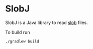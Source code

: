 * SlobJ
  SlobJ is a Java library to read [[https://github.com/itkach/slob][slob]] files.

  To build run

   #+BEGIN_SRC sh
   ./gradlew build
   #+END_SRC
